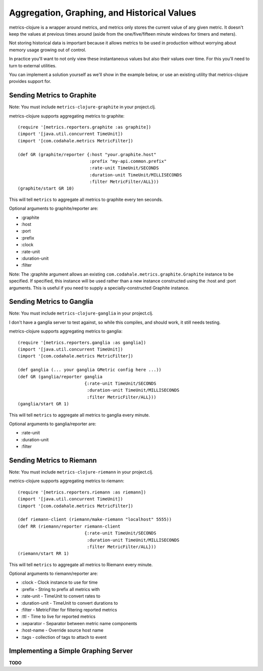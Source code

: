 Aggregation, Graphing, and Historical Values
============================================

metrics-clojure is a wrapper around metrics, and metrics only stores the current
value of any given metric.  It doesn't keep the values at previous times around
(aside from the one/five/fifteen minute windows for timers and meters).

Not storing historical data is important because it allows metrics to be used in
production without worrying about memory usage growing out of control.

In practice you'll want to not only view these instantaneous values but also
their values over time.  For this you'll need to turn to external utilities.

You can implement a solution yourself as we'll show in the example below, or use
an existing utility that metrics-clojure provides support for.

Sending Metrics to Graphite
---------------------------

Note: You must include ``metrics-clojure-graphite`` in your project.clj.

metrics-clojure supports aggregating metrics to graphite::

    (require '[metrics.reporters.graphite :as graphite])
    (import '[java.util.concurrent TimeUnit])
    (import '[com.codahale.metrics MetricFilter])

    (def GR (graphite/reporter {:host "your.graphite.host"
                                :prefix "my-api.common.prefix"
                                :rate-unit TimeUnit/SECONDS
                                :duration-unit TimeUnit/MILLISECONDS
                                :filter MetricFilter/ALL}))
    (graphite/start GR 10)

This will tell ``metrics`` to aggregate all metrics to graphite every
ten seconds.

Optional arguments to graphite/reporter are:

- :graphite
- :host
- :port
- :prefix
- :clock
- :rate-unit
- :duration-unit
- :filter

Note: The :graphite argument allows an existing ``com.codahale.metrics.graphite.Graphite``
instance to be specified. If specified, this instance will be used rather than a new
instance constructed using the :host and :port arguments. This is useful if you need
to supply a specially-constructed Graphite instance.

Sending Metrics to Ganglia
--------------------------

Note: You must include ``metrics-clojure-ganglia`` in your project.clj.

I don't have a ganglia server to test against, so while this compiles,
and should work, it still needs testing.

metrics-clojure supports aggregating metrics to ganglia::

    (require '[metrics.reporters.ganglia :as ganglia])
    (import '[java.util.concurrent TimeUnit])
    (import '[com.codahale.metrics MetricFilter])

    (def ganglia (... your ganglia GMetric config here ...))
    (def GR (ganglia/reporter ganglia
                              {:rate-unit TimeUnit/SECONDS
                               :duration-unit TimeUnit/MILLISECONDS
                               :filter MetricFilter/ALL}))
    (ganglia/start GR 1)

This will tell ``metrics`` to aggregate all metrics to ganglia every
minute.

Optional arguments to ganglia/reporter are:

- :rate-unit
- :duration-unit
- :filter

Sending Metrics to Riemann
--------------------------

Note: You must include ``metrics-clojure-riemann`` in your project.clj.

metrics-clojure supports aggregating metrics to riemann::

    (require '[metrics.reporters.riemann :as riemann])
    (import '[java.util.concurrent TimeUnit])
    (import '[com.codahale.metrics MetricFilter])

    (def riemann-client (riemann/make-riemann "localhost" 5555))
    (def RR (riemann/reporter riemann-client
                              {:rate-unit TimeUnit/SECONDS
                               :duration-unit TimeUnit/MILLISECONDS
                               :filter MetricFilter/ALL}))
    (riemann/start RR 1)

This will tell ``metrics`` to aggregate all metrics to Riemann every
minute.

Optional arguments to riemann/reporter are:

- :clock - Clock instance to use for time
- :prefix - String to prefix all metrics with
- :rate-unit - TimeUnit to convert rates to
- :duration-unit - TimeUnit to convert durations to
- :filter - MetricFilter for filtering reported metrics
- :ttl - Time to live for reported metrics
- :separator - Separator between metric name components
- :host-name - Override source host name
- :tags - collection of tags to attach to event

Implementing a Simple Graphing Server
-------------------------------------

**TODO**
